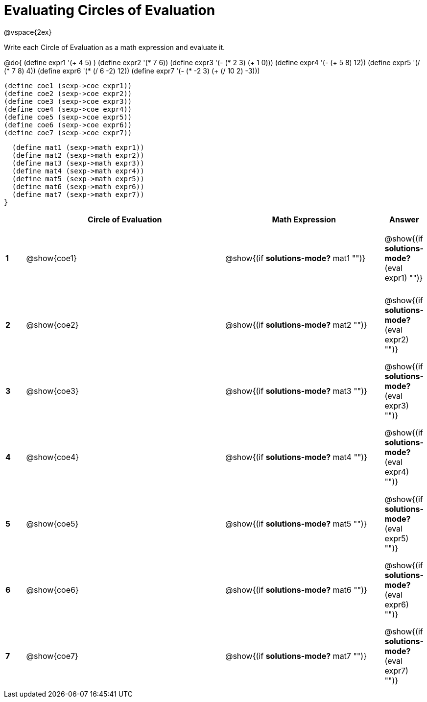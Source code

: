 = Evaluating Circles of Evaluation

++++
<style>
  td {height: 100pt;}
</style>
++++

@vspace{2ex}

Write each Circle of Evaluation as a math expression and evaluate it.

@do{
  (define expr1 '(+ 4 5) )
  (define expr2 '(* 7 6))
  (define expr3 '(- (* 2 3) (+ 1 0)))
  (define expr4 '(- (+ 5 8) 12))
  (define expr5 '(/ (* 7 8) 4))
  (define expr6 '(* (/ 6 -2) 12))
  (define expr7 '(- (* -2 3) (+ (/ 10 2) -3)))

  (define coe1 (sexp->coe expr1))
  (define coe2 (sexp->coe expr2))
  (define coe3 (sexp->coe expr3))
  (define coe4 (sexp->coe expr4))
  (define coe5 (sexp->coe expr5))
  (define coe6 (sexp->coe expr6))
  (define coe7 (sexp->coe expr7))

  (define mat1 (sexp->math expr1))
  (define mat2 (sexp->math expr2))
  (define mat3 (sexp->math expr3))
  (define mat4 (sexp->math expr4))
  (define mat5 (sexp->math expr5))
  (define mat6 (sexp->math expr6))
  (define mat7 (sexp->math expr7))
}

[cols=".^1a,^.^10a,^.^8a,^.^1a",options="header",stripes="none"]
|===
|   | Circle of Evaluation | Math Expression | Answer

|*1*| @show{coe1}
| @show{(if *solutions-mode?* mat1 "")}
| @show{(if *solutions-mode?* (eval expr1) "")}

|*2*| @show{coe2}
| @show{(if *solutions-mode?* mat2 "")}
| @show{(if *solutions-mode?* (eval expr2) "")}

|*3*| @show{coe3}
| @show{(if *solutions-mode?* mat3 "")}
| @show{(if *solutions-mode?* (eval expr3) "")}

|*4*| @show{coe4}
| @show{(if *solutions-mode?* mat4 "")}
| @show{(if *solutions-mode?* (eval expr4) "")}

|*5*| @show{coe5}
| @show{(if *solutions-mode?* mat5 "")}
| @show{(if *solutions-mode?* (eval expr5) "")}

|*6*| @show{coe6}
| @show{(if *solutions-mode?* mat6 "")}
| @show{(if *solutions-mode?* (eval expr6) "")}

|*7*| @show{coe7}          
| @show{(if *solutions-mode?* mat7 "")}
| @show{(if *solutions-mode?* (eval expr7) "")}
|===
